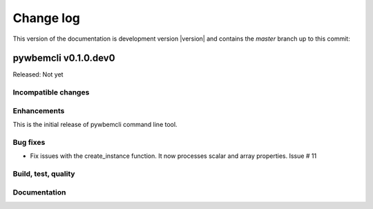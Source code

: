 
.. _`Change log`:

Change log
==========

.. ifconfig:: version.endswith('dev0')

.. # Reenable the following lines when working on a development version:

This version of the documentation is development version |version| and
contains the `master` branch up to this commit:

.. git_changelog::
   :revisions: 1


pywbemcli v0.1.0.dev0
---------------------

Released: Not yet

Incompatible changes
^^^^^^^^^^^^^^^^^^^^

Enhancements
^^^^^^^^^^^^

This is the initial release of pywbemcli command line tool.

Bug fixes
^^^^^^^^^

* Fix issues with the create_instance function. It now processes scalar
  and array properties. Issue # 11


Build, test, quality
^^^^^^^^^^^^^^^^^^^^

Documentation
^^^^^^^^^^^^^



